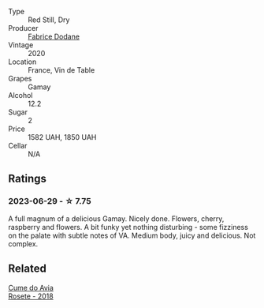 #+attr_html: :class wine-main-image
[[file:/images/6c/a5876f-814a-4b5c-9a3d-b41f2fdf2431/2023-02-09-17-38-49-IMG-4885@512.webp]]

- Type :: Red Still, Dry
- Producer :: [[barberry:/producers/91b3bade-4a3a-4e40-a24f-257d7f5ddfbf][Fabrice Dodane]]
- Vintage :: 2020
- Location :: France, Vin de Table
- Grapes :: Gamay
- Alcohol :: 12.2
- Sugar :: 2
- Price :: 1582 UAH, 1850 UAH
- Cellar :: N/A

** Ratings

*** 2023-06-29 - ☆ 7.75

A full magnum of a delicious Gamay. Nicely done. Flowers, cherry, raspberry and flowers. A bit funky yet nothing disturbing - some fizziness on the palate with subtle notes of VA. Medium body, juicy and delicious. Not complex.

** Related

#+begin_export html
<div class="flex-container">
  <a class="flex-item flex-item-left" href="/wines/2875f334-852d-4a1e-9135-964683629074.html">
    <img class="flex-bottle" src="/images/28/75f334-852d-4a1e-9135-964683629074/2023-03-24-13-40-14-IMG-5689@512.webp"></img>
    <section class="h">Cume do Avia</section>
    <section class="h text-bolder">Rosete - 2018</section>
  </a>

</div>
#+end_export
